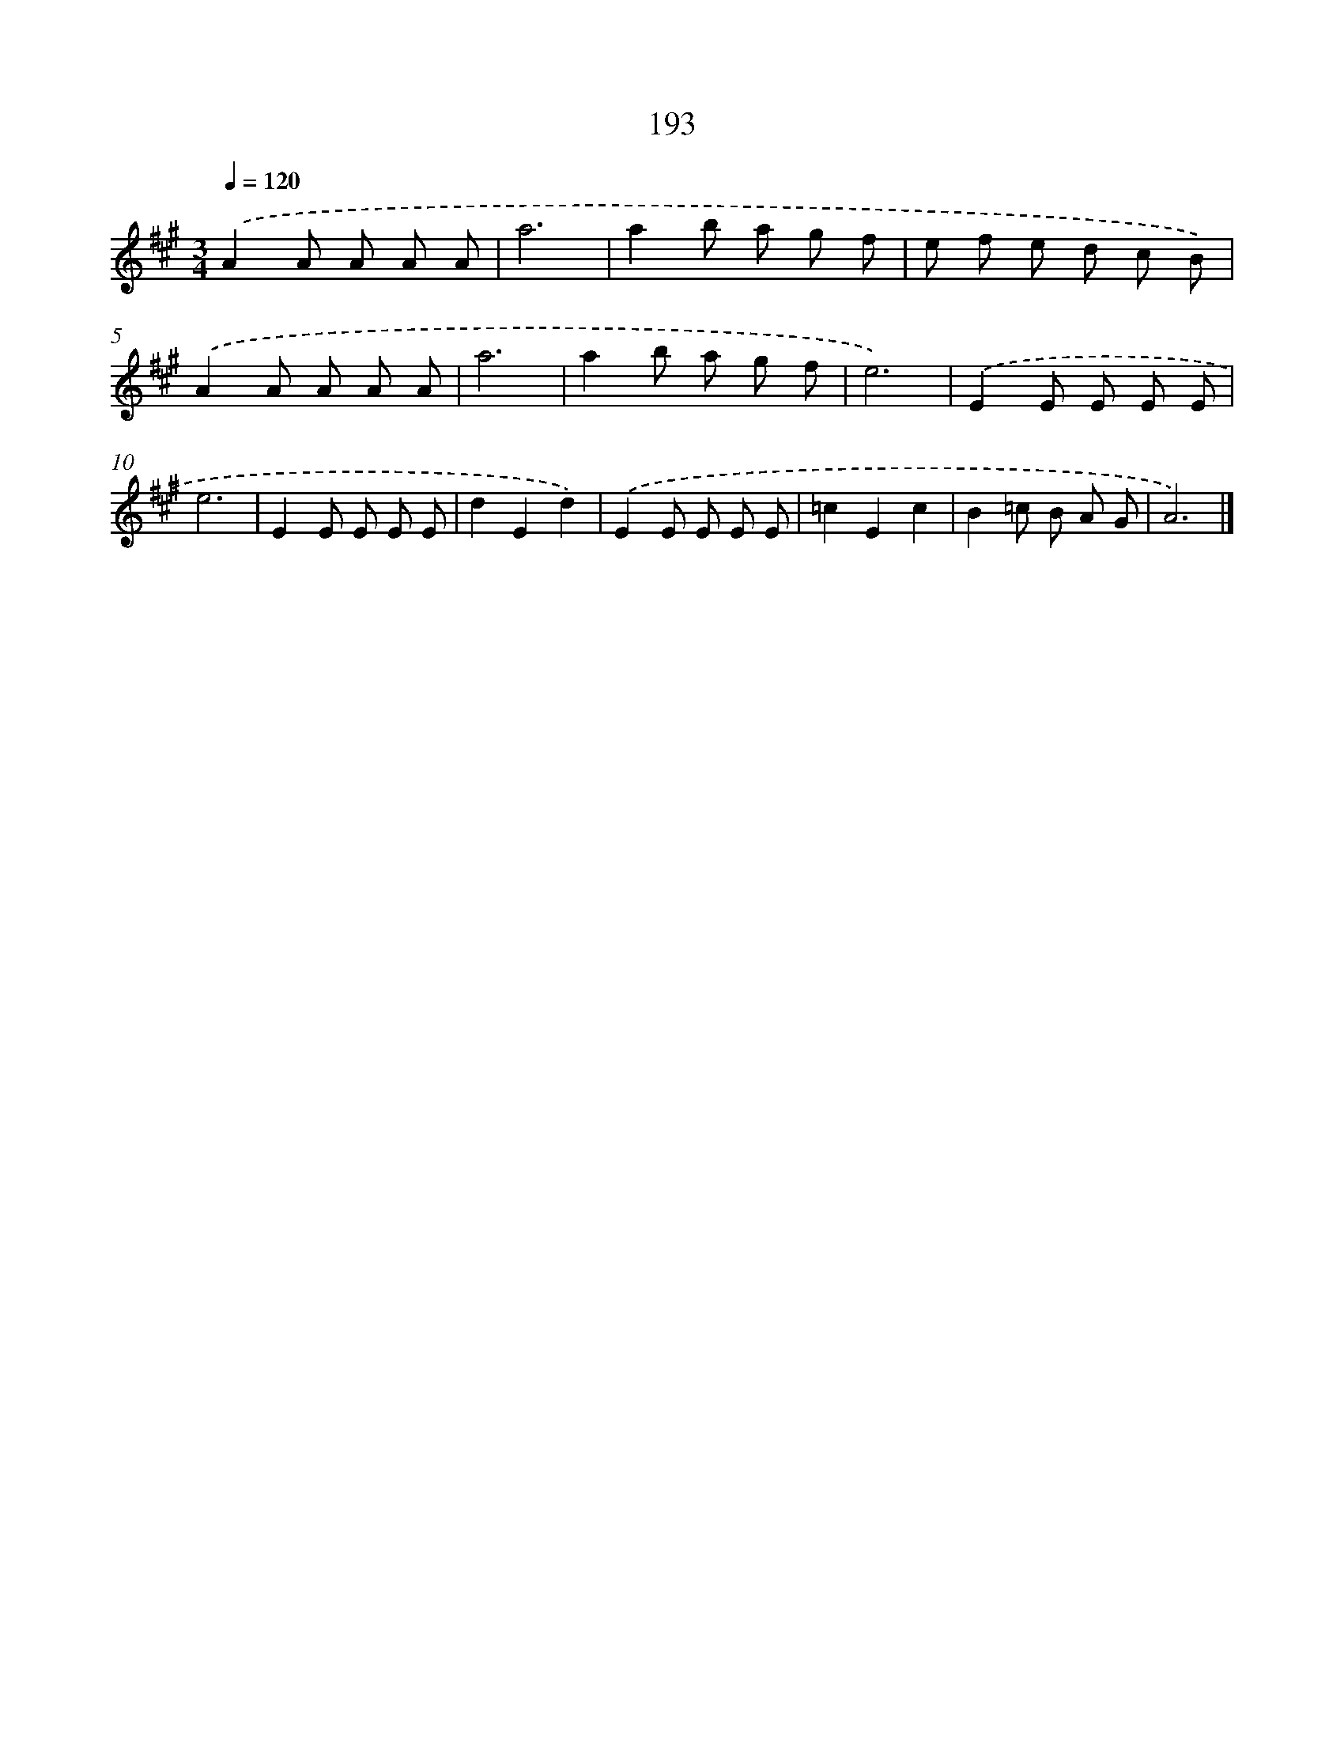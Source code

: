X: 11687
T: 193
%%abc-version 2.0
%%abcx-abcm2ps-target-version 5.9.1 (29 Sep 2008)
%%abc-creator hum2abc beta
%%abcx-conversion-date 2018/11/01 14:37:17
%%humdrum-veritas 3411422472
%%humdrum-veritas-data 2200004169
%%continueall 1
%%barnumbers 0
L: 1/8
M: 3/4
Q: 1/4=120
K: A clef=treble
.('A2A A A A |
a6 |
a2b a g f |
e f e d c B) |
.('A2A A A A |
a6 |
a2b a g f |
e6) |
.('E2E E E E |
e6 |
E2E E E E |
d2E2d2) |
.('E2E E E E |
=c2E2c2 |
B2=c B A G |
A6) |]
